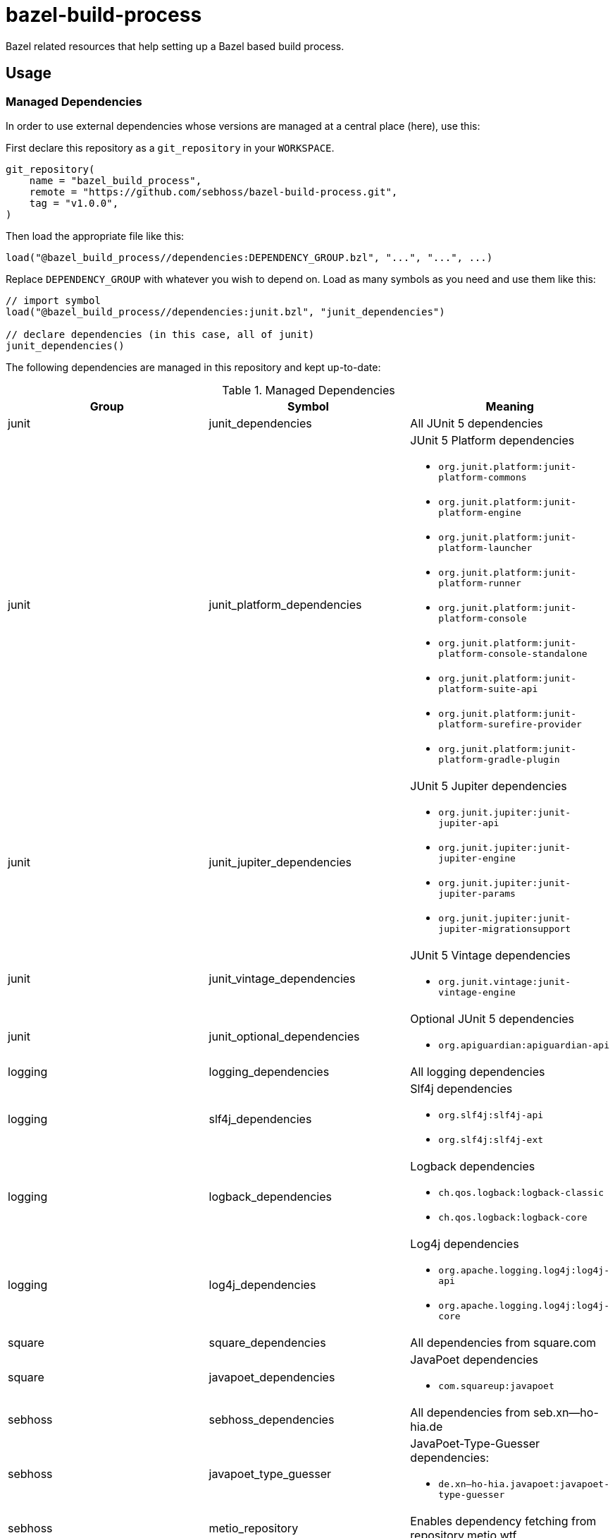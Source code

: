 = bazel-build-process

Bazel related resources that help setting up a Bazel based build process.

== Usage

=== Managed Dependencies

In order to use external dependencies whose versions are managed at a central place (here), use this:

First declare this repository as a `git_repository` in your `WORKSPACE`.

[source]
----
git_repository(
    name = "bazel_build_process",
    remote = "https://github.com/sebhoss/bazel-build-process.git",
    tag = "v1.0.0",
)
----

Then load the appropriate file like this:

[source]
----
load("@bazel_build_process//dependencies:DEPENDENCY_GROUP.bzl", "...", "...", ...)
----

Replace `DEPENDENCY_GROUP` with whatever you wish to depend on. Load as many symbols as you need and use them like this:

[source]
----
// import symbol
load("@bazel_build_process//dependencies:junit.bzl", "junit_dependencies")

// declare dependencies (in this case, all of junit)
junit_dependencies()
----

The following dependencies are managed in this repository and kept up-to-date:

.Managed Dependencies
|===
|Group |Symbol|Meaning

|junit
|junit_dependencies
|All JUnit 5 dependencies

|junit
|junit_platform_dependencies
a|JUnit 5 Platform dependencies

* `org.junit.platform:junit-platform-commons`
* `org.junit.platform:junit-platform-engine`
* `org.junit.platform:junit-platform-launcher`
* `org.junit.platform:junit-platform-runner`
* `org.junit.platform:junit-platform-console`
* `org.junit.platform:junit-platform-console-standalone`
* `org.junit.platform:junit-platform-suite-api`
* `org.junit.platform:junit-platform-surefire-provider`
* `org.junit.platform:junit-platform-gradle-plugin`

|junit
|junit_jupiter_dependencies
a|JUnit 5 Jupiter dependencies

* `org.junit.jupiter:junit-jupiter-api`
* `org.junit.jupiter:junit-jupiter-engine`
* `org.junit.jupiter:junit-jupiter-params`
* `org.junit.jupiter:junit-jupiter-migrationsupport`

|junit
|junit_vintage_dependencies
a|JUnit 5 Vintage dependencies

* `org.junit.vintage:junit-vintage-engine`

|junit
|junit_optional_dependencies
a|Optional JUnit 5 dependencies

* `org.apiguardian:apiguardian-api`

|logging
|logging_dependencies
|All logging dependencies

|logging
|slf4j_dependencies
a|Slf4j dependencies

* `org.slf4j:slf4j-api`
* `org.slf4j:slf4j-ext`

|logging
|logback_dependencies
a|Logback dependencies

* `ch.qos.logback:logback-classic`
* `ch.qos.logback:logback-core`

|logging
|log4j_dependencies
a|Log4j dependencies

* `org.apache.logging.log4j:log4j-api`
* `org.apache.logging.log4j:log4j-core`

|square
|square_dependencies
|All dependencies from square.com

|square
|javapoet_dependencies
a|JavaPoet dependencies

* `com.squareup:javapoet`

|sebhoss
|sebhoss_dependencies
|All dependencies from seb.xn--ho-hia.de

|sebhoss
|javapoet_type_guesser
a|JavaPoet-Type-Guesser dependencies:

* `de.xn--ho-hia.javapoet:javapoet-type-guesser`

|sebhoss
|metio_repository
|Enables dependency fetching from repository.metio.wtf

|===

=== JUnit5 Tests

In order to run JUnit5 based tests, use this:

[source]
----
git_repository(
    name = "bazel_build_process",
    remote = "https://github.com/sebhoss/bazel-build-process.git",
    tag = "v1.0.0",
)

load("@bazel_build_process//java:junit5_test.bzl", "junit5_test", "junit5_alltests")

# runs a single test
junit5_test(
  name = "path/to/your/Test",
  deps = [":your-lib", "//external:some_lib"],
)

# runs all tests on classpath
junit5_alltests(
  name = "AllTests",
  runtime_deps = [":your-lib", "//external:some_lib"],
)
----

You don't have to add JUnit dependencies yourself. `//external:some_lib` should be something like link:http://mockito.org/[Mockito] or anything else besides JUnit that you need in your tests.

The path-to-your-test in the first example is supposed to reference an actual .java file containing the test class to run, however it does not require to specify the .java ending.
